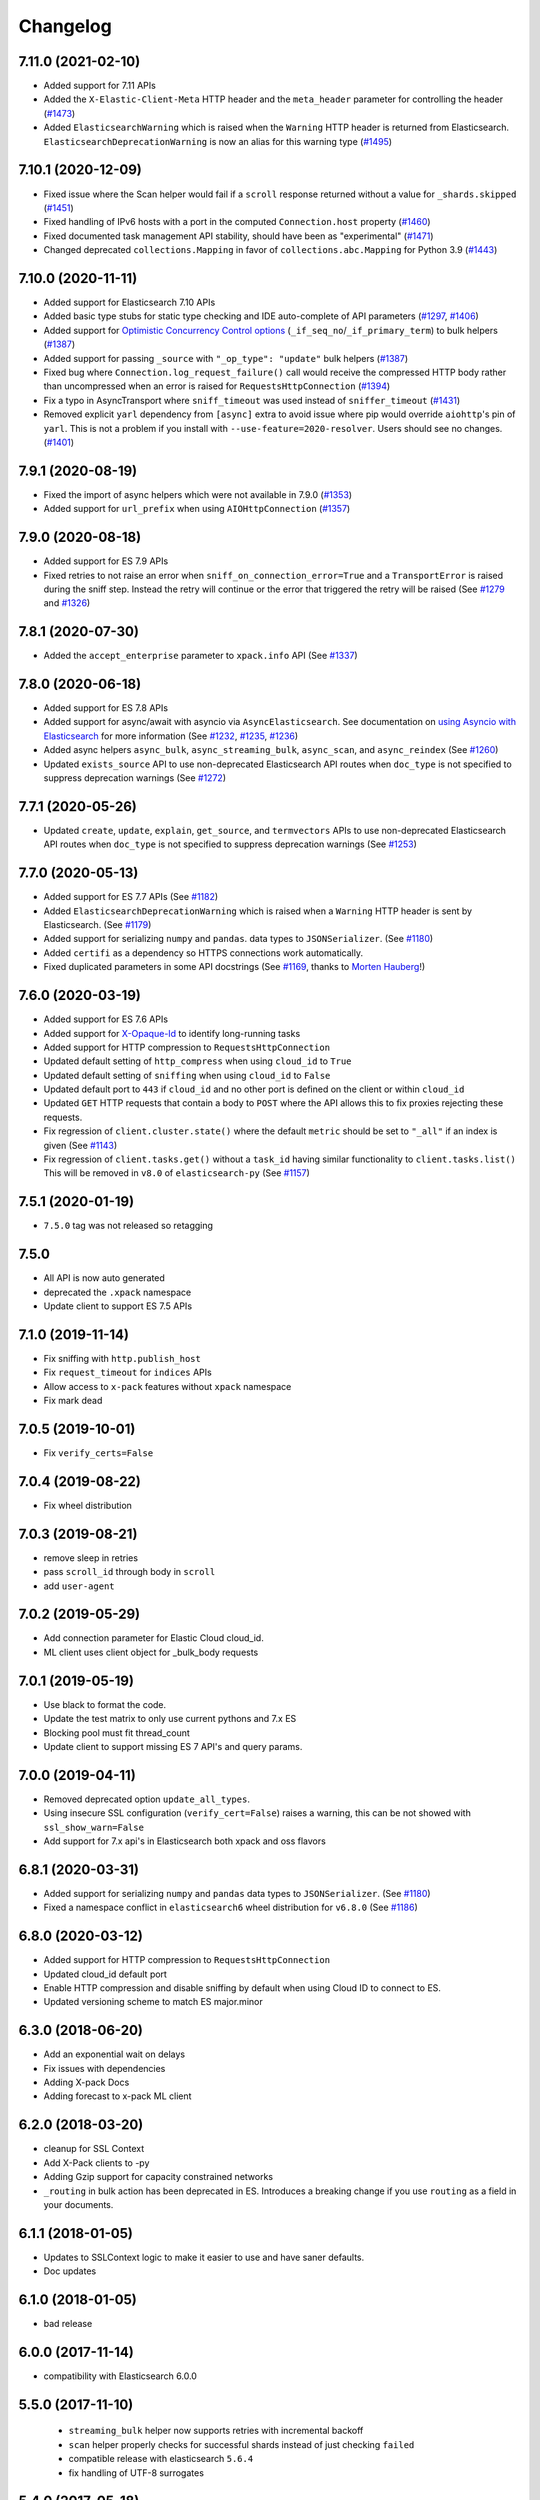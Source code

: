 .. _changelog:

Changelog
=========

7.11.0 (2021-02-10)
-------------------

* Added support for 7.11 APIs
* Added the ``X-Elastic-Client-Meta`` HTTP header and the ``meta_header`` parameter
  for controlling the header (`#1473`_)
* Added ``ElasticsearchWarning`` which is raised when the ``Warning`` HTTP header
  is returned from Elasticsearch. ``ElasticsearchDeprecationWarning`` is now
  an alias for this warning type (`#1495`_)

 .. _#1473: https://github.com/elastic/elasticsearch-py/pull/1473
 .. _#1495: https://github.com/elastic/elasticsearch-py/pull/1495

7.10.1 (2020-12-09)
-------------------

* Fixed issue where the Scan helper would fail if a ``scroll`` response returned
  without a value for ``_shards.skipped`` (`#1451`_)
* Fixed handling of IPv6 hosts with a port in the computed ``Connection.host`` property (`#1460`_)
* Fixed documented task management API stability, should have been as "experimental" (`#1471`_)
* Changed deprecated ``collections.Mapping`` in favor of
  ``collections.abc.Mapping`` for Python 3.9 (`#1443`_)

 .. _#1443: https://github.com/elastic/elasticsearch-py/pull/1443
 .. _#1451: https://github.com/elastic/elasticsearch-py/pull/1451
 .. _#1460: https://github.com/elastic/elasticsearch-py/pull/1460
 .. _#1471: https://github.com/elastic/elasticsearch-py/pull/1471

7.10.0 (2020-11-11)
-------------------

* Added support for Elasticsearch 7.10 APIs
* Added basic type stubs for static type checking and IDE auto-complete of API parameters (`#1297`_, `#1406`_)
* Added support for `Optimistic Concurrency Control options`_
  (``_if_seq_no``/``_if_primary_term``) to bulk helpers (`#1387`_)
* Added support for passing ``_source`` with ``"_op_type": "update"``
  bulk helpers (`#1387`_)
* Fixed bug where ``Connection.log_request_failure()`` call would receive the compressed
  HTTP body rather than uncompressed when an error is raised for ``RequestsHttpConnection`` (`#1394`_)
* Fix a typo in AsyncTransport where ``sniff_timeout`` was used instead of ``sniffer_timeout`` (`#1431`_)
* Removed explicit ``yarl`` dependency from ``[async]`` extra to avoid issue where pip
  would override ``aiohttp``'s pin of ``yarl``. This is not a problem if you
  install with ``--use-feature=2020-resolver``. Users should see no changes. (`#1401`_)

 .. _Optimistic Concurrency Control options: https://www.elastic.co/guide/en/elasticsearch/reference/current/optimistic-concurrency-control.html
 .. _#1431: https://github.com/elastic/elasticsearch-py/pull/1431
 .. _#1406: https://github.com/elastic/elasticsearch-py/pull/1406
 .. _#1401: https://github.com/elastic/elasticsearch-py/pull/1401
 .. _#1394: https://github.com/elastic/elasticsearch-py/pull/1394
 .. _#1387: https://github.com/elastic/elasticsearch-py/pull/1387
 .. _#1297: https://github.com/elastic/elasticsearch-py/pull/1297

7.9.1 (2020-08-19)
------------------

* Fixed the import of async helpers which were not available in 7.9.0 (`#1353`_)
* Added support for ``url_prefix`` when using ``AIOHttpConnection`` (`#1357`_)

 .. _#1353: https://github.com/elastic/elasticsearch-py/pull/1353
 .. _#1357: https://github.com/elastic/elasticsearch-py/pull/1357

7.9.0 (2020-08-18)
------------------

* Added support for ES 7.9 APIs
* Fixed retries to not raise an error when ``sniff_on_connection_error=True``
  and a ``TransportError`` is raised during the sniff step. Instead the
  retry will continue or the error that triggered the retry will be raised
  (See `#1279`_ and `#1326`_)

 .. _#1326: https://github.com/elastic/elasticsearch-py/pull/1326
 .. _#1279: https://github.com/elastic/elasticsearch-py/pull/1279

7.8.1 (2020-07-30)
------------------

* Added the ``accept_enterprise`` parameter to ``xpack.info`` API (See `#1337`_)

 .. _#1337: https://github.com/elastic/elasticsearch-py/pull/1337

7.8.0 (2020-06-18)
------------------

* Added support for ES 7.8 APIs
* Added support for async/await with asyncio via
  ``AsyncElasticsearch``. See documentation on
  `using Asyncio with Elasticsearch <https://elasticsearch-py.readthedocs.io/en/master/async.html>`_
  for more information (See `#1232`_, `#1235`_, `#1236`_)
* Added async helpers ``async_bulk``, ``async_streaming_bulk``,
  ``async_scan``, and ``async_reindex`` (See `#1260`_)
* Updated ``exists_source`` API to use non-deprecated Elasticsearch
  API routes when ``doc_type`` is not specified to suppress
  deprecation warnings (See `#1272`_)

 .. _#1232: https://github.com/elastic/elasticsearch-py/pull/1232
 .. _#1235: https://github.com/elastic/elasticsearch-py/pull/1235
 .. _#1236: https://github.com/elastic/elasticsearch-py/pull/1236
 .. _#1260: https://github.com/elastic/elasticsearch-py/pull/1260
 .. _#1272: https://github.com/elastic/elasticsearch-py/pull/1272

7.7.1 (2020-05-26)
------------------

* Updated ``create``, ``update``, ``explain``, ``get_source``,
  and ``termvectors`` APIs to use non-deprecated Elasticsearch
  API routes when ``doc_type`` is not specified to suppress
  deprecation warnings (See `#1253`_)

 .. _#1253: https://github.com/elastic/elasticsearch-py/pull/1253

7.7.0 (2020-05-13)
------------------

* Added support for ES 7.7 APIs (See `#1182`_)
* Added ``ElasticsearchDeprecationWarning`` which is raised when a ``Warning``
  HTTP header is sent by Elasticsearch. (See `#1179`_)
* Added support for serializing ``numpy`` and ``pandas``.
  data types to ``JSONSerializer``. (See `#1180`_)
* Added ``certifi`` as a dependency so HTTPS connections work automatically.
* Fixed duplicated parameters in some API docstrings (See `#1169`_, thanks to `Morten Hauberg <https://github.com/mortenhauberg>`_!)

 .. _#1169: https://github.com/elastic/elasticsearch-py/pull/1169
 .. _#1179: https://github.com/elastic/elasticsearch-py/pull/1179
 .. _#1182: https://github.com/elastic/elasticsearch-py/pull/1182

7.6.0 (2020-03-19)
------------------

* Added support for ES 7.6 APIs
* Added support for `X-Opaque-Id`_ to identify long-running tasks
* Added support for HTTP compression to ``RequestsHttpConnection``
* Updated default setting of ``http_compress`` when using ``cloud_id`` to ``True``
* Updated default setting of ``sniffing`` when using ``cloud_id`` to ``False``
* Updated default port to ``443`` if ``cloud_id`` and no other port is defined
  on the client or within ``cloud_id``
* Updated ``GET`` HTTP requests that contain a body to ``POST`` where
  the API allows this to fix proxies rejecting these requests.
* Fix regression of ``client.cluster.state()`` where the default ``metric``
  should be set to ``"_all"`` if an index is given (See `#1143`_)
* Fix regression of ``client.tasks.get()`` without a ``task_id``
  having similar functionality to ``client.tasks.list()`` This will
  be removed in ``v8.0`` of ``elasticsearch-py`` (See `#1157`_)

 .. _X-Opaque-Id: https://www.elastic.co/guide/en/elasticsearch/reference/current/tasks.html#_identifying_running_tasks
 .. _#1143: https://github.com/elastic/elasticsearch-py/pull/1143
 .. _#1157: https://github.com/elastic/elasticsearch-py/pull/1157

7.5.1 (2020-01-19)
------------------

* ``7.5.0`` tag was not released so retagging

7.5.0
-----

* All API is now auto generated
* deprecated the ``.xpack`` namespace
* Update client to support ES 7.5 APIs

7.1.0 (2019-11-14)
------------------

* Fix sniffing with ``http.publish_host``
* Fix ``request_timeout`` for ``indices`` APIs
* Allow access to ``x-pack`` features without ``xpack`` namespace
* Fix mark dead

7.0.5 (2019-10-01)
------------------

* Fix ``verify_certs=False``

7.0.4 (2019-08-22)
------------------

* Fix wheel distribution

7.0.3 (2019-08-21)
------------------

* remove sleep in retries
* pass ``scroll_id`` through body in ``scroll``
* add ``user-agent``

7.0.2 (2019-05-29)
------------------

* Add connection parameter for Elastic Cloud cloud_id.
* ML client uses client object for _bulk_body requests

7.0.1 (2019-05-19)
------------------

* Use black to format the code.
* Update the test matrix to only use current pythons and 7.x ES
* Blocking pool must fit thread_count
* Update client to support missing ES 7 API's and query params.

7.0.0 (2019-04-11)
------------------

* Removed deprecated option ``update_all_types``.
* Using insecure SSL configuration (``verify_cert=False``) raises a warning, this can
  be not showed with ``ssl_show_warn=False``
* Add support for 7.x api's in Elasticsearch both xpack and oss flavors

6.8.1 (2020-03-31)
------------------

* Added support for serializing ``numpy`` and ``pandas``
  data types to ``JSONSerializer``. (See `#1180`_)
* Fixed a namespace conflict in ``elasticsearch6`` wheel
  distribution for ``v6.8.0`` (See `#1186`_)

 .. _#1180: https://github.com/elastic/elasticsearch-py/issues/1180
 .. _#1186: https://github.com/elastic/elasticsearch-py/issues/1186

6.8.0 (2020-03-12)
------------------

* Added support for HTTP compression to ``RequestsHttpConnection``
* Updated cloud_id default port
* Enable HTTP compression and disable sniffing by default
  when using Cloud ID to connect to ES.
* Updated versioning scheme to match ES major.minor

6.3.0 (2018-06-20)
------------------

* Add an exponential wait on delays
* Fix issues with dependencies
* Adding X-pack Docs
* Adding forecast to x-pack ML client

6.2.0 (2018-03-20)
------------------

* cleanup for SSL Context
* Add X-Pack clients to -py
* Adding Gzip support for capacity constrained networks
* ``_routing`` in bulk action has been deprecated in ES. Introduces a breaking change
  if you use ``routing`` as a field in your documents.

6.1.1 (2018-01-05)
------------------

* Updates to SSLContext logic to make it easier to use and have saner defaults.
* Doc updates

6.1.0 (2018-01-05)
------------------

* bad release

6.0.0 (2017-11-14)
------------------

* compatibility with Elasticsearch 6.0.0

5.5.0 (2017-11-10)
------------------

 * ``streaming_bulk`` helper now supports retries with incremental backoff
 * ``scan`` helper properly checks for successful shards instead of just
   checking ``failed``
 * compatible release with elasticsearch ``5.6.4``
 * fix handling of UTF-8 surrogates

5.4.0 (2017-05-18)
------------------

* ``bulk`` helpers now extract ``pipeline`` parameter from the action
  dictionary.

5.3.0 (2017-03-30)
------------------

* Compatibility with elasticsearch 5.3

5.2.0 (2017-02-12)
------------------

* The client now automatically sends ``Content-Type`` http header set to
  ``application/json``. If you are explicitly passing in other encoding than
  ``json`` you need to set the header manually.

5.1.0 (2017-01-11)
------------------

* Fixed sniffing

5.0.1 (2016-11-02)
------------------

* Fixed performance regression in ``scan`` helper

5.0.0 (2016-10-19)
------------------

* Version compatible with elasticsearch 5.0
* when using SSL certificate validation is now on by default. Install
  ``certifi`` or supply root certificate bundle.
* ``elasticsearch.trace`` logger now also logs failed requests, signature of
  internal logging method ``log_request_fail`` has changed, all custom
  connection classes need to be updated
* added ``headers`` arg to connections to support custom http headers
* passing in a keyword parameter with ``None`` as value will cause that param
  to be ignored

2.4.0 (2016-08-17)
------------------

* ``ping`` now ignores all ``TransportError`` exceptions and just returns
  ``False``
* expose ``scroll_id`` on ``ScanError``
* increase default size for ``scan`` helper to 1000
* Internal: changed ``Transport.perform_request`` to just return the body, not status as well.

2.3.0 (2016-02-29)
------------------

* added ``client_key`` argument to configure client certificates
* debug logging now includes response body even for failed requests

2.2.0 (2016-01-05)
------------------

* Due to change in json encoding the client will no longer mask issues with
  encoding - if you work with non-ascii data in python 2 you must use the
  ``unicode`` type or have proper encoding set in your environment.
* adding additional options for ssh - ``ssl_assert_hostname`` and
  ``ssl_assert_fingerprint`` to the default connection class
* fix sniffing

2.1.0 (2015-10-19)
------------------

* move multiprocessing import inside parallel bulk for Google App Engine

2.0.0 (2015-10-14)
------------------

* Elasticsearch 2.0 compatibility release

1.8.0 (2015-10-14)
------------------

* removed thrift and memcached connections, if you wish to continue using
  those, extract the classes and use them separately.
* added a new, parallel version of the bulk helper using thread pools
* In helpers, removed ``bulk_index`` as an alias for ``bulk``. Use ``bulk``
  instead.

1.7.0 (2015-09-21)
------------------

* elasticsearch 2.0 compatibility
* thrift now deprecated, to be removed in future version
* make sure urllib3 always uses keep-alive

1.6.0 (2015-06-10)
------------------

* Add ``indices.flush_synced`` API
* ``helpers.reindex`` now supports reindexing parent/child documents

1.5.0 (2015-05-18)
------------------

* Add support for ``query_cache`` parameter when searching
* helpers have been made more secure by changing defaults to raise an
  exception on errors
* removed deprecated options ``replication`` and the deprecated benchmark api.
* Added ``AddonClient`` class to allow for extending the client from outside

1.4.0 (2015-02-11)
------------------

* Using insecure SSL configuration (``verify_cert=False``) raises a warning
* ``reindex`` accepts a ``query`` parameter
* enable ``reindex`` helper to accept any kwargs for underlying ``bulk`` and
  ``scan`` calls
* when doing an initial sniff (via ``sniff_on_start``) ignore special sniff timeout
* option to treat ``TransportError`` as normal failure in ``bulk`` helpers
* fixed an issue with sniffing when only a single host was passed in

1.3.0 (2014-12-31)
------------------

* Timeout now doesn't trigger a retry by default (can be overriden by setting
  ``retry_on_timeout=True``)
* Introduced new parameter ``retry_on_status`` (defaulting to ``(503, 504)``)
  controls which http status code should lead to a retry.
* Implemented url parsing according to RFC-1738
* Added support for proper SSL certificate handling
* Required parameters are now checked for non-empty values
* ConnectionPool now checks if any connections were defined
* DummyConnectionPool introduced when no load balancing is needed (only one
  connection defined)
* Fixed a race condition in ConnectionPool

1.2.0 (2014-08-03)
------------------

* Compatibility with newest (1.3) Elasticsearch APIs.
* Filter out master-only nodes when sniffing
* Improved docs and error messages

1.1.1 (2014-07-04)
------------------

* Bugfix release fixing escaping issues with ``request_timeout``.

1.1.0 (2014-07-02)
------------------

* Compatibility with newest Elasticsearch APIs.
* Test helpers - ``ElasticsearchTestCase`` and ``get_test_client`` for use in your
  tests
* Python 3.2 compatibility
* Use ``simplejson`` if installed instead of stdlib json library
* Introducing a global ``request_timeout`` parameter for per-call timeout
* Bug fixes

1.0.0 (2014-02-11)
------------------

* Elasticsearch 1.0 compatibility. See 0.4.X releases (and 0.4 branch) for code
  compatible with 0.90 elasticsearch.

* major breaking change - compatible with 1.0 elasticsearch releases only!
* Add an option to change the timeout used for sniff requests (``sniff_timeout``).
* empty responses from the server are now returned as empty strings instead of None
* ``get_alias`` now has ``name`` as another optional parameter due to issue #4539
  in es repo. Note that the order of params have changed so if you are not
  using keyword arguments this is a breaking change.

0.4.4 (2013-12-23)
------------------

* ``helpers.bulk_index`` renamed to ``helpers.bulk`` (alias put in place for
  backwards compatibility, to be removed in future versions)
* Added ``helpers.streaming_bulk`` to consume an iterator and yield results per
  operation
* ``helpers.bulk`` and ``helpers.streaming_bulk`` are no longer limited to just
  index operations.
* unicode body (for ``incices.analyze`` for example) is now handled correctly
* changed ``perform_request`` on ``Connection`` classes to return headers as well.
  This is a backwards incompatible change for people who have developed their own
  connection class.
* changed deserialization mechanics. Users who provided their own serializer
  that didn't extend ``JSONSerializer`` need to specify a ``mimetype`` class
  attribute.
* minor bug fixes

0.4.3 (2013-10-22)
------------------

* Fixes to ``helpers.bulk_index``, better error handling
* More benevolent ``hosts`` argument parsing for ``Elasticsearch``
* ``requests`` no longer required (nor recommended) for install

0.4.2 (2013-10-08)
------------------

* ``ignore`` param accepted by all APIs
* Fixes to ``helpers.bulk_index``

0.4.1 (2013-09-24)
------------------

* Initial release.
